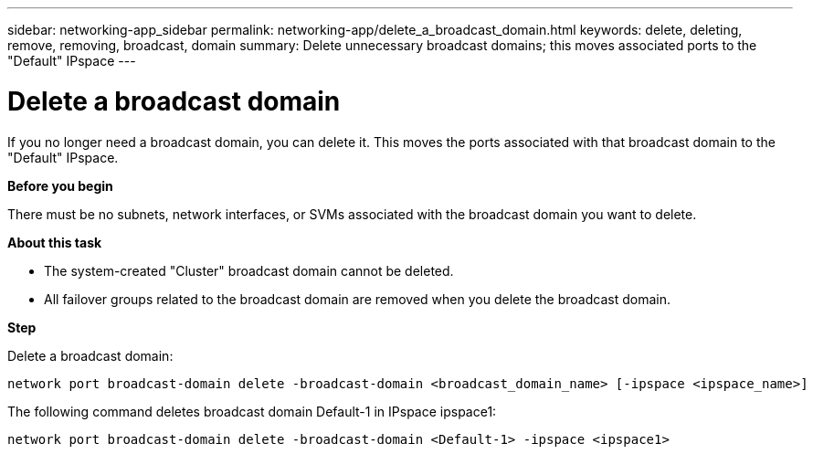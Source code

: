 ---
sidebar: networking-app_sidebar
permalink: networking-app/delete_a_broadcast_domain.html
keywords: delete, deleting, remove, removing, broadcast, domain
summary: Delete unnecessary broadcast domains; this moves associated ports to the "Default" IPspace
---

= Delete a broadcast domain
:hardbreaks:
:nofooter:
:icons: font
:linkattrs:
:imagesdir: ./media/

//
// This file was created with NDAC Version 2.0 (August 17, 2020)
//
// 2020-11-23 12:34:44.230384
//

[.lead]
If you no longer need a broadcast domain, you can delete it. This moves the ports associated with that broadcast domain to the "Default" IPspace.

*Before you begin*

There must be no subnets, network interfaces, or SVMs associated with the broadcast domain you want to delete.

*About this task*

* The system-created "Cluster" broadcast domain cannot be deleted.
* All failover groups related to the broadcast domain are removed when you delete the broadcast domain.

*Step*

Delete a broadcast domain:

....
network port broadcast-domain delete -broadcast-domain <broadcast_domain_name> [-ipspace <ipspace_name>]
....

The following command deletes broadcast domain Default-1 in IPspace ipspace1:

....
network port broadcast-domain delete -broadcast-domain <Default-1> -ipspace <ipspace1>
....

